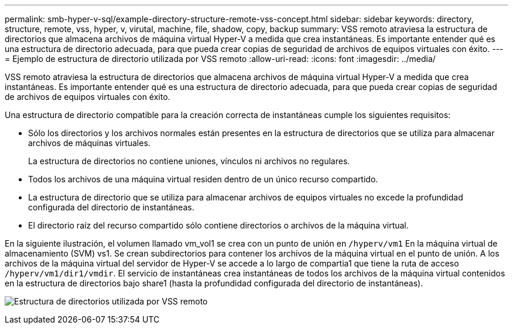 ---
permalink: smb-hyper-v-sql/example-directory-structure-remote-vss-concept.html 
sidebar: sidebar 
keywords: directory, structure, remote, vss, hyper, v, virutal, machine, file, shadow, copy, backup 
summary: VSS remoto atraviesa la estructura de directorios que almacena archivos de máquina virtual Hyper-V a medida que crea instantáneas. Es importante entender qué es una estructura de directorio adecuada, para que pueda crear copias de seguridad de archivos de equipos virtuales con éxito. 
---
= Ejemplo de estructura de directorio utilizada por VSS remoto
:allow-uri-read: 
:icons: font
:imagesdir: ../media/


[role="lead"]
VSS remoto atraviesa la estructura de directorios que almacena archivos de máquina virtual Hyper-V a medida que crea instantáneas. Es importante entender qué es una estructura de directorio adecuada, para que pueda crear copias de seguridad de archivos de equipos virtuales con éxito.

Una estructura de directorio compatible para la creación correcta de instantáneas cumple los siguientes requisitos:

* Sólo los directorios y los archivos normales están presentes en la estructura de directorios que se utiliza para almacenar archivos de máquinas virtuales.
+
La estructura de directorios no contiene uniones, vínculos ni archivos no regulares.

* Todos los archivos de una máquina virtual residen dentro de un único recurso compartido.
* La estructura de directorio que se utiliza para almacenar archivos de equipos virtuales no excede la profundidad configurada del directorio de instantáneas.
* El directorio raíz del recurso compartido sólo contiene directorios o archivos de la máquina virtual.


En la siguiente ilustración, el volumen llamado vm_vol1 se crea con un punto de unión en `/hyperv/vm1` En la máquina virtual de almacenamiento (SVM) vs1. Se crean subdirectorios para contener los archivos de la máquina virtual en el punto de unión. A los archivos de la máquina virtual del servidor de Hyper-V se accede a lo largo de compartia1 que tiene la ruta de acceso `/hyperv/vm1/dir1/vmdir`. El servicio de instantáneas crea instantáneas de todos los archivos de la máquina virtual contenidos en la estructura de directorios bajo share1 (hasta la profundidad configurada del directorio de instantáneas).

image:directory-structure-used-by-remote-vss.gif["Estructura de directorios utilizada por VSS remoto"]
